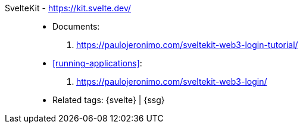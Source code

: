 [#sveltekit]#SvelteKit# - https://kit.svelte.dev/::
* Documents:
. https://paulojeronimo.com/sveltekit-web3-login-tutorial/
* <<running-applications>>:
. https://paulojeronimo.com/sveltekit-web3-login/
* Related tags: {svelte} | {ssg}
